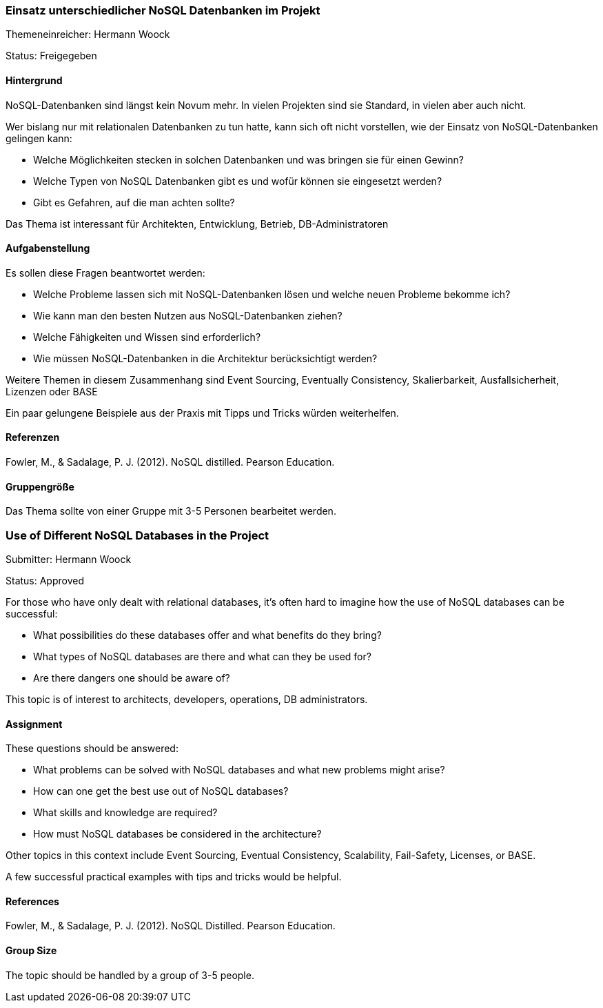 // tag::DE[]
=== Einsatz unterschiedlicher NoSQL Datenbanken im Projekt
Themeneinreicher: Hermann Woock

Status: Freigegeben

==== Hintergrund
NoSQL-Datenbanken sind längst kein Novum mehr. In vielen Projekten sind sie Standard, in vielen aber auch nicht. 

Wer bislang nur mit relationalen Datenbanken zu tun hatte, kann sich oft nicht vorstellen, wie der Einsatz von NoSQL-Datenbanken gelingen kann:

* Welche Möglichkeiten stecken in solchen Datenbanken und was bringen sie für einen Gewinn?
* Welche Typen von NoSQL Datenbanken gibt es und wofür können sie eingesetzt werden?
* Gibt es Gefahren, auf die man achten sollte?

Das Thema ist interessant für Architekten, Entwicklung, Betrieb, DB-Administratoren

==== Aufgabenstellung
Es sollen diese Fragen beantwortet werden:

* Welche Probleme lassen sich mit NoSQL-Datenbanken lösen und welche neuen Probleme bekomme ich?
* Wie kann man den besten Nutzen aus NoSQL-Datenbanken ziehen?
* Welche Fähigkeiten und Wissen sind erforderlich?
* Wie müssen NoSQL-Datenbanken in die Architektur berücksichtigt werden?

Weitere Themen in diesem Zusammenhang sind Event Sourcing, Eventually Consistency, Skalierbarkeit, Ausfallsicherheit, Lizenzen oder BASE

Ein paar gelungene Beispiele aus der Praxis mit Tipps und Tricks würden weiterhelfen.

==== Referenzen
Fowler, M., & Sadalage, P. J. (2012). NoSQL distilled.  Pearson Education. 

==== Gruppengröße
Das Thema sollte von einer Gruppe mit 3-5 Personen bearbeitet werden.
// end::DE[]

// tag::EN[]
=== Use of Different NoSQL Databases in the Project
Submitter: Hermann Woock

Status: Approved

For those who have only dealt with relational databases, it's often hard to imagine how the use of NoSQL databases can be successful:

* What possibilities do these databases offer and what benefits do they bring?
* What types of NoSQL databases are there and what can they be used for?
* Are there dangers one should be aware of?

This topic is of interest to architects, developers, operations, DB administrators.

==== Assignment
These questions should be answered:

* What problems can be solved with NoSQL databases and what new problems might arise?
* How can one get the best use out of NoSQL databases?
* What skills and knowledge are required?
* How must NoSQL databases be considered in the architecture?

Other topics in this context include Event Sourcing, Eventual Consistency, Scalability, Fail-Safety, Licenses, or BASE.

A few successful practical examples with tips and tricks would be helpful.

==== References
Fowler, M., & Sadalage, P. J. (2012). NoSQL Distilled. Pearson Education.

==== Group Size
The topic should be handled by a group of 3-5 people.
// end::EN[]